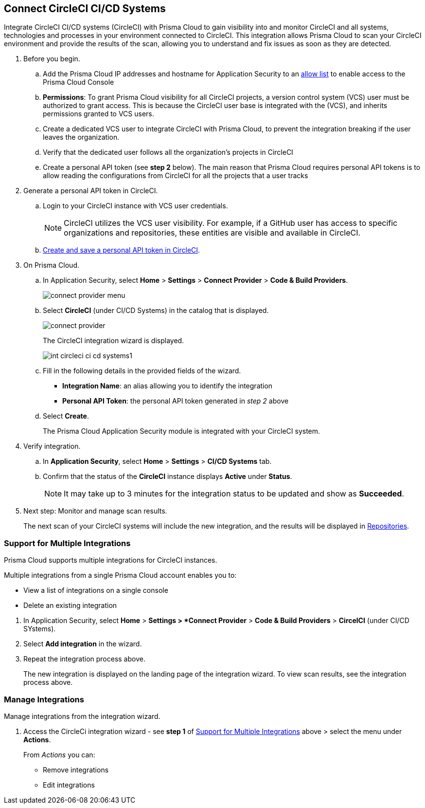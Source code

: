 :topic_type: task

[.task]
== Connect CircleCI CI/CD Systems  

Integrate CircleCI CI/CD systems (CircleCI) with Prisma Cloud to gain visibility into and monitor CircleCI and all systems, technologies and processes in your environment connected to CircleCI. This integration allows Prisma Cloud to scan your CircleCI environment and provide the results of the scan, allowing you to understand and fix issues as soon as they are detected.

//=== Integration Demo

// image::application-security/circle_cI_system-integration.mp4[]

[.procedure]

. Before you begin.
.. Add the Prisma Cloud IP addresses and hostname for Application Security to an xref:../../../../get-started/console-prerequisites.adoc[allow list] to enable access to the Prisma Cloud Console 
.. *Permissions*: To grant Prisma Cloud visibility for all CircleCI projects, a version control system (VCS) user must be authorized to grant access. This is because the CircleCI user base is integrated with the (VCS), and inherits permissions granted to VCS users.
.. Create a dedicated VCS user to integrate CircleCI with Prisma Cloud, to prevent the integration breaking if the user leaves the organization.
.. Verify that the dedicated user follows all the organization's projects in CircleCI
.. Create a personal API token (see *step 2* below). The main reason that Prisma Cloud requires personal API tokens is to allow reading the configurations from CircleCI for all the projects that a user tracks

. Generate a personal API token in CircleCI.

.. Login to your CircleCI instance with VCS user credentials.
+
NOTE: CircleCI utilizes the VCS user visibility. For example, if a GitHub user has access to specific organizations and repositories, these entities are visible and available in CircleCI.

.. https://circleci.com/docs/managing-api-tokens/#creating-a-personal-api-token[Create and save a personal API token in CircleCI].

. On Prisma Cloud.
.. In Application Security, select *Home* > *Settings* > *Connect Provider* > *Code & Build Providers*.
+
image::application-security/connect-provider-menu.png[]

.. Select *CircleCI* (under CI/CD Systems) in the catalog that is displayed.
+
image::application-security/connect-provider.png[]
+
The CircleCI integration wizard is displayed.
+
image::application-security/int-circleci-ci-cd-systems1.png[]

.. Fill in the following details in the provided fields of the wizard.
+
* *Integration Name*: an alias allowing you to identify the integration
* *Personal API Token*: the personal API token generated in _step 2_ above

.. Select *Create*.
+
The Prisma Cloud Application Security module is integrated with your CircleCI system.

. Verify integration.
.. In *Application Security*, select *Home* > *Settings* > *CI/CD Systems* tab.
.. Confirm that the status of the *CircleCI* instance displays *Active* under *Status*.
+
NOTE: It may take up to 3 minutes for the integration status to be updated and show as *Succeeded*.

. Next step: Monitor and manage scan results.
+
The next scan of your CircleCI systems will include the new integration, and the results will be displayed in xref:../../../visibility/repositories.adoc[Repositories].

[.task]

[#multi-integrate]
=== Support for Multiple Integrations

Prisma Cloud supports multiple integrations for CircleCI instances.

Multiple integrations from a single Prisma Cloud account enables you to:

* View a list of integrations on a single console
* Delete an existing integration

[.procedure]

. In Application Security, select *Home* > *Settings > *Connect Provider* > *Code & Build Providers* > *CircelCI* (under CI/CD SYstems).


. Select *Add integration* in the wizard.


. Repeat the integration process above.
+
The new integration is displayed on the landing page of the integration wizard. To view scan results, see the integration process above.

=== Manage Integrations

Manage integrations from the integration wizard.

. Access the CircleCi integration wizard - see *step 1* of <<multi-integrate,Support for Multiple Integrations>> above > select the menu under *Actions*.
+
From _Actions_ you can:

* Remove integrations

* Edit integrations

